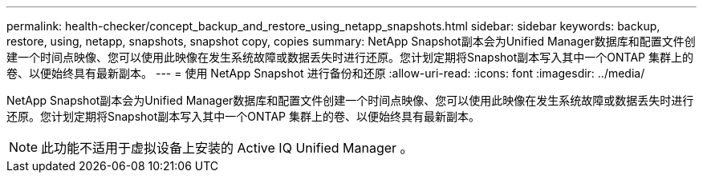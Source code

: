 ---
permalink: health-checker/concept_backup_and_restore_using_netapp_snapshots.html 
sidebar: sidebar 
keywords: backup, restore, using, netapp, snapshots, snapshot copy, copies 
summary: NetApp Snapshot副本会为Unified Manager数据库和配置文件创建一个时间点映像、您可以使用此映像在发生系统故障或数据丢失时进行还原。您计划定期将Snapshot副本写入其中一个ONTAP 集群上的卷、以便始终具有最新副本。 
---
= 使用 NetApp Snapshot 进行备份和还原
:allow-uri-read: 
:icons: font
:imagesdir: ../media/


[role="lead"]
NetApp Snapshot副本会为Unified Manager数据库和配置文件创建一个时间点映像、您可以使用此映像在发生系统故障或数据丢失时进行还原。您计划定期将Snapshot副本写入其中一个ONTAP 集群上的卷、以便始终具有最新副本。

[NOTE]
====
此功能不适用于虚拟设备上安装的 Active IQ Unified Manager 。

====